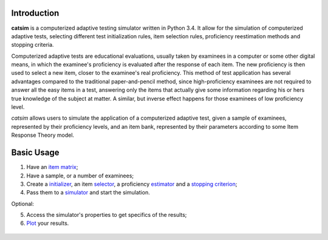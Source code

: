.. image:: https://travis-ci.org/douglasrizzo/catsim.svg?branch=master
    :target: https://travis-ci.org/douglasrizzo/catsim:
    :alt: Build Status

.. image:: https://coveralls.io/repos/github/douglasrizzo/catsim/badge.svg?branch=master
    :target: https://coveralls.io/github/douglasrizzo/catsim?branch=master
    :alt: Test Coverage
.. image:: https://badge.fury.io/py/catsim.svg
    :target: https://badge.fury.io/py/catsim
    :alt: Latest Version
.. image:: https://landscape.io/github/douglasrizzo/catsim/master/landscape.svg?style=flat
   :target: https://landscape.io/github/douglasrizzo/catsim/master
   :alt: Code Health

Introduction
------------

**catsim** is a computerized adaptive testing simulator written in Python 3.4. It allow for the simulation of computerized adaptive tests, selecting different test initialization rules, item selection rules, proficiency reestimation methods and stopping criteria.

Computerized adaptive tests are educational evaluations, usually taken by examinees in a computer or some other digital means, in which the examinee's proficiency is evaluated after the response of each item. The new proficiency is then used to select a new item, closer to the examinee's real proficiency. This method of test application has several advantages compared to the traditional paper-and-pencil method, since high-proficiency examinees are not required to answer all the easy items in a test, answering only the items that actually give some information regarding his or hers true knowledge of the subject at matter. A similar, but inverse effect happens for those examinees of low proficiency level.

*catsim* allows users to simulate the application of a computerized adaptive test, given a sample of examinees, represented by their proficiency levels, and an item bank, represented by their parameters according to some Item Response Theory model.

Basic Usage
-----------

1. Have an `item matrix <item_matrix.rst>`_;
2. Have a sample, or a number of examinees;
3. Create a `initializer <initialization.rst>`_, an item `selector <selection.rst>`_, a proficiency `estimator <estimation.rst>`_ and a `stopping criterion <stopping.rst>`_;
4. Pass them to a `simulator <simulation.rst>`_ and start the simulation.

Optional:

5. Access the simulator's properties to get specifics of the results;
6. `Plot <plot.rst>`_ your results.

 .. code-block:: python
     :linenos:

     from catsim.initialization import RandomInitializer
     from catsim.selection import MaxInfoSelector
     from catsim.reestimation import HillClimbingEstimator
     from catsim.stopping import MaxItemStopper
     from catsim.cat import generate_item_bank
     initializer = RandomInitializer()
     selector = MaxInfoSelector()
     estimator = HillClimbingEstimator()
     stopper = MaxItemStopper(20)
     Simulator(generate_item_bank(100), 10).simulate(initializer, selector, estimator, stopper)
